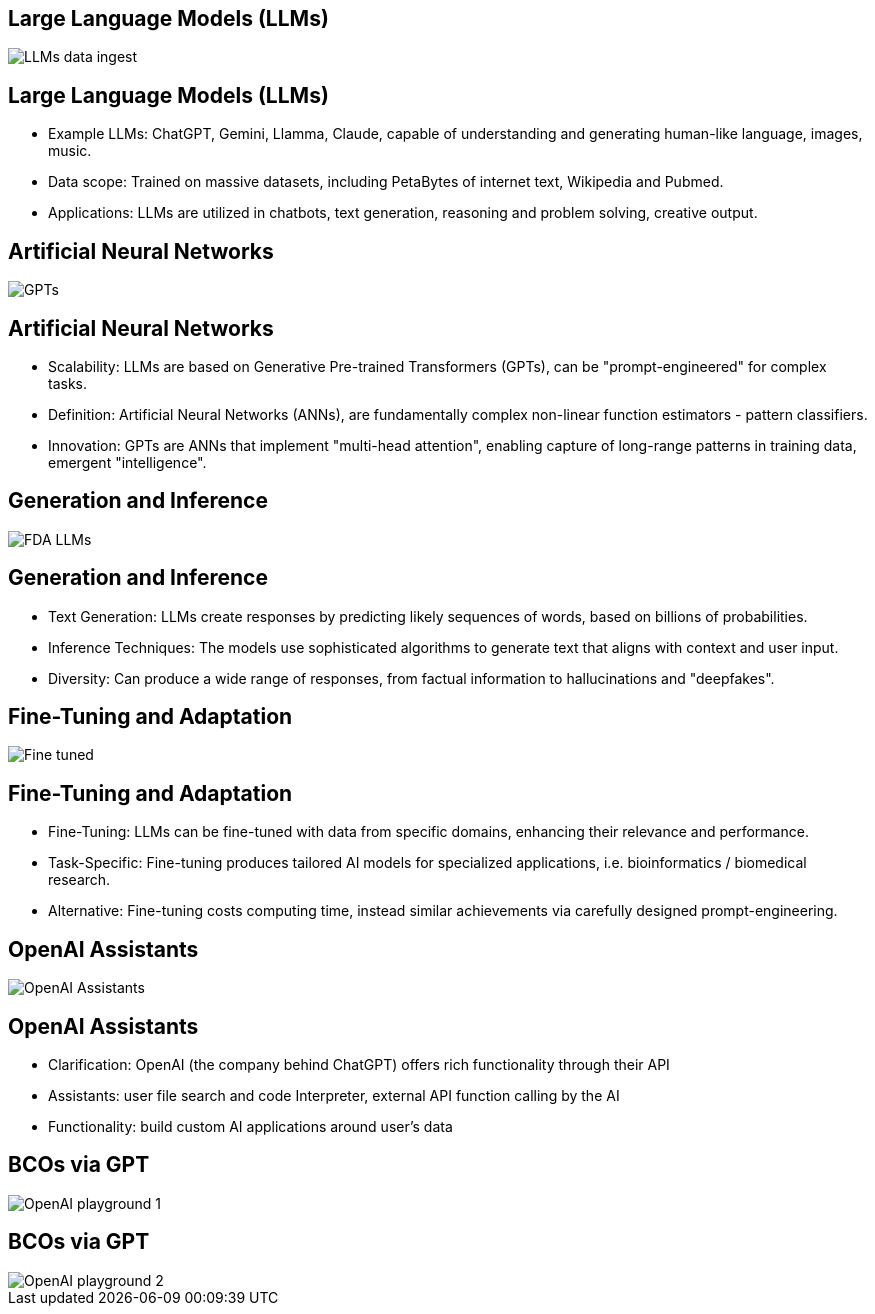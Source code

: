== Large Language Models (LLMs)
image::./img/LLMs-data-ingest.png[]

== Large Language Models (LLMs)
[%step]
* Example LLMs: ChatGPT, Gemini, Llamma, Claude, capable of understanding and generating human-like language, images, music.
* Data scope: Trained on massive datasets, including PetaBytes of internet text, Wikipedia and Pubmed.
* Applications: LLMs are utilized in chatbots, text generation, reasoning and problem solving, creative output.

== Artificial Neural Networks
image::./img/GPTs.png[]

== Artificial Neural Networks
[%step]
* Scalability: LLMs are based on Generative Pre-trained Transformers (GPTs), can be "prompt-engineered" for complex tasks.
* Definition: Artificial Neural Networks (ANNs), are fundamentally complex non-linear function estimators - pattern classifiers.
* Innovation:  GPTs are ANNs that implement "multi-head attention", enabling capture of long-range patterns in training data, emergent "intelligence".

== Generation and Inference
image::img/FDA-LLMs.png[]

== Generation and Inference
[%step]
* Text Generation: LLMs create responses by predicting likely sequences of words, based on billions of probabilities.
* Inference Techniques: The models use sophisticated algorithms to generate text that aligns with context and user input.
* Diversity: Can produce a wide range of responses, from factual information to hallucinations and "deepfakes".

== Fine-Tuning and Adaptation
image::./img/Fine-tuned.png[]

== Fine-Tuning and Adaptation
[%step]
* Fine-Tuning: LLMs can be fine-tuned with data from specific domains, enhancing their relevance and performance.
* Task-Specific: Fine-tuning produces tailored AI models for specialized applications, i.e. bioinformatics / biomedical research.
* Alternative: Fine-tuning costs computing time, instead similar achievements via carefully designed prompt-engineering.

== OpenAI Assistants
image::./img/OpenAI-Assistants.png[]

== OpenAI Assistants
[%step]
* Clarification: OpenAI (the company behind ChatGPT) offers rich functionality through their API
* Assistants: user file search and code Interpreter, external API function calling by the AI
* Functionality: build custom AI applications around user's data

== BCOs via GPT
image::./img/OpenAI-playground-1.png[]

== BCOs via GPT
image::./img/OpenAI-playground-2.png[]